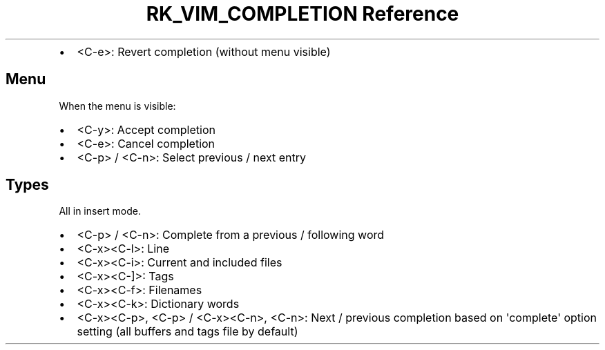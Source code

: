 .\" Automatically generated by Pandoc 3.6.3
.\"
.TH "RK_VIM_COMPLETION Reference" "" "" ""
.IP \[bu] 2
\f[CR]<C\-e>\f[R]: Revert completion (without menu visible)
.SH Menu
When the menu is visible:
.IP \[bu] 2
\f[CR]<C\-y>\f[R]: Accept completion
.IP \[bu] 2
\f[CR]<C\-e>\f[R]: Cancel completion
.IP \[bu] 2
\f[CR]<C\-p>\f[R] / \f[CR]<C\-n>\f[R]: Select previous / next entry
.SH Types
All in insert mode.
.IP \[bu] 2
\f[CR]<C\-p>\f[R] / \f[CR]<C\-n>\f[R]: Complete from a previous /
following word
.IP \[bu] 2
\f[CR]<C\-x><C\-l>\f[R]: Line
.IP \[bu] 2
\f[CR]<C\-x><C\-i>\f[R]: Current and included files
.IP \[bu] 2
\f[CR]<C\-x><C\-]>\f[R]: Tags
.IP \[bu] 2
\f[CR]<C\-x><C\-f>\f[R]: Filenames
.IP \[bu] 2
\f[CR]<C\-x><C\-k>\f[R]: Dictionary words
.IP \[bu] 2
\f[CR]<C\-x><C\-p>\f[R], \f[CR]<C\-p>\f[R] / \f[CR]<C\-x><C\-n>\f[R],
\f[CR]<C\-n>\f[R]: Next / previous completion based on
\f[CR]\[aq]complete\[aq]\f[R] option setting (all buffers and tags file
by default)
